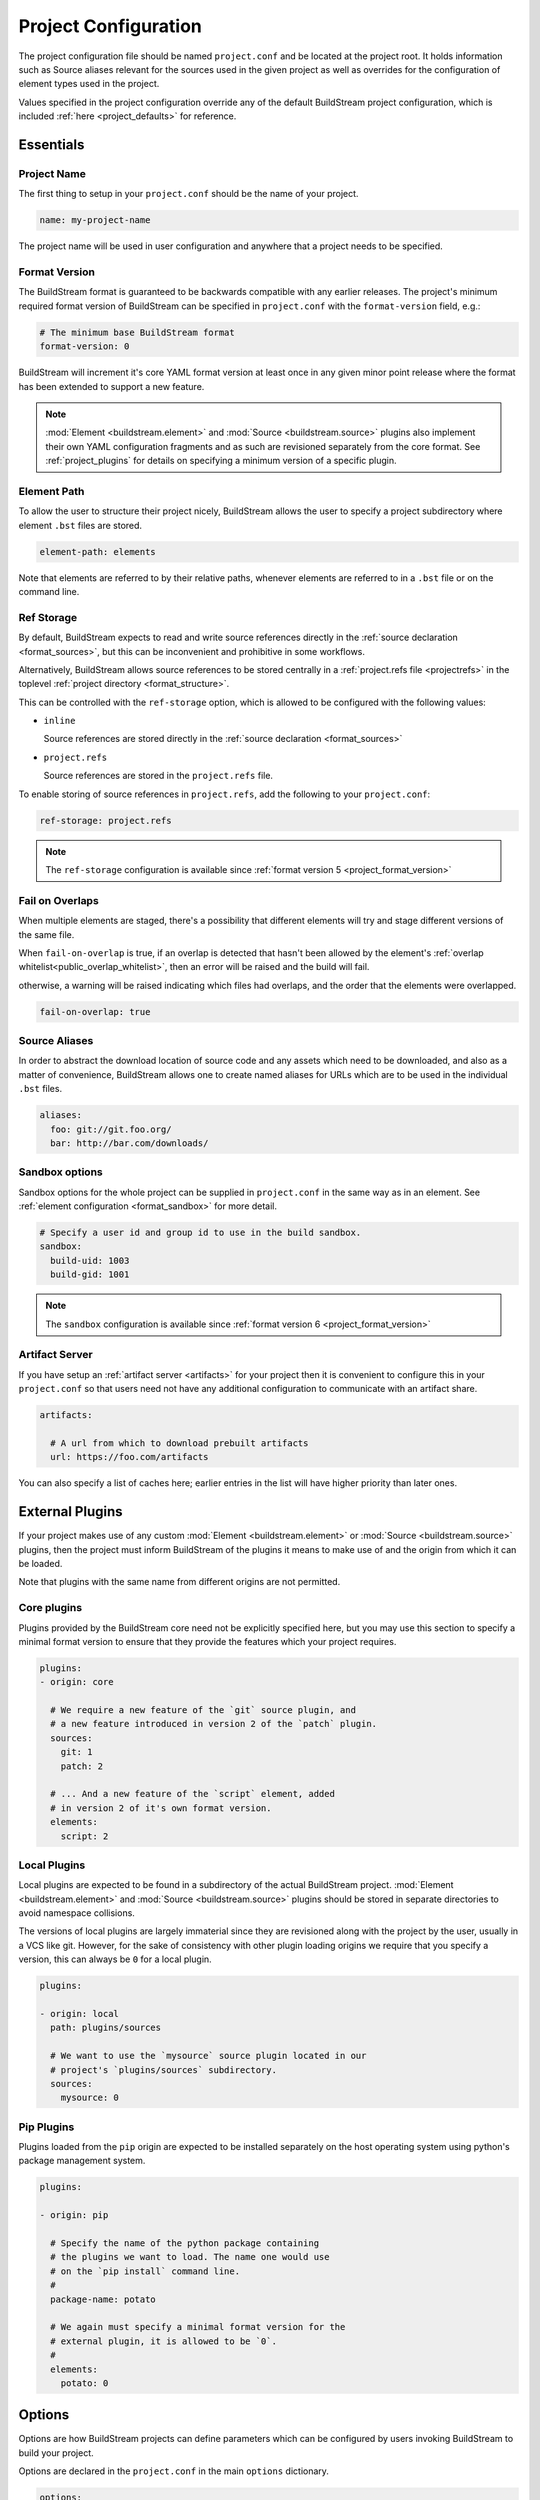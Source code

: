 
.. _projectconf:


Project Configuration
=====================
The project configuration file should be named ``project.conf`` and
be located at the project root. It holds information such as Source
aliases relevant for the sources used in the given project as well as
overrides for the configuration of element types used in the project.

Values specified in the project configuration override any of the
default BuildStream project configuration, which is included
:ref:`here <project_defaults>` for reference.


.. _project_essentials:

Essentials
----------


.. _project_format_name:

Project Name
~~~~~~~~~~~~
The first thing to setup in your ``project.conf`` should be the name
of your project.

.. code:: yaml

   name: my-project-name

The project name will be used in user configuration and anywhere
that a project needs to be specified.


.. _project_format_version:

Format Version
~~~~~~~~~~~~~~
The BuildStream format is guaranteed to be backwards compatible
with any earlier releases. The project's minimum required format
version of BuildStream can be specified in ``project.conf`` with
the ``format-version`` field, e.g.:

.. code:: yaml

  # The minimum base BuildStream format
  format-version: 0

BuildStream will increment it's core YAML format version at least once
in any given minor point release where the format has been extended
to support a new feature.

.. note::

   :mod:`Element <buildstream.element>` and :mod:`Source <buildstream.source>`
   plugins also implement their own YAML configuration fragments and as
   such are revisioned separately from the core format. See :ref:`project_plugins`
   for details on specifying a minimum version of a specific plugin.


Element Path
~~~~~~~~~~~~
To allow the user to structure their project nicely, BuildStream
allows the user to specify a project subdirectory where element
``.bst`` files are stored.

.. code:: yaml

   element-path: elements

Note that elements are referred to by their relative paths, whenever
elements are referred to in a ``.bst`` file or on the command line.


.. _project_format_ref_storage:

Ref Storage
~~~~~~~~~~~
By default, BuildStream expects to read and write source references
directly in the :ref:`source declaration <format_sources>`, but this
can be inconvenient and prohibitive in some workflows.

Alternatively, BuildStream allows source references to be stored
centrally in a :ref:`project.refs file <projectrefs>` in the toplevel
:ref:`project directory <format_structure>`.

This can be controlled with the ``ref-storage`` option, which is
allowed to be configured with the following values:

* ``inline``

  Source references are stored directly in the
  :ref:`source declaration <format_sources>`

* ``project.refs``

  Source references are stored in the ``project.refs`` file.

To enable storing of source references in ``project.refs``, add the
following to your ``project.conf``:

.. code:: yaml

  ref-storage: project.refs

.. note::

   The ``ref-storage`` configuration is available since :ref:`format version 5 <project_format_version>`


Fail on Overlaps
~~~~~~~~~~~~~~~~
When multiple elements are staged, there's a possibility that different
elements will try and stage different versions of the same file.

When ``fail-on-overlap`` is true, if an overlap is detected
that hasn't been allowed by the element's
:ref:`overlap whitelist<public_overlap_whitelist>`,
then an error will be raised and the build will fail.

otherwise, a warning will be raised indicating which files had overlaps,
and the order that the elements were overlapped.

.. code:: yaml

  fail-on-overlap: true


Source Aliases
~~~~~~~~~~~~~~
In order to abstract the download location of source code and
any assets which need to be downloaded, and also as a matter of
convenience, BuildStream allows one to create named aliases for
URLs which are to be used in the individual ``.bst`` files.

.. code:: yaml

   aliases:
     foo: git://git.foo.org/
     bar: http://bar.com/downloads/


Sandbox options
~~~~~~~~~~~~~~~
Sandbox options for the whole project can be supplied in
``project.conf`` in the same way as in an element. See :ref:`element configuration <format_sandbox>`
for more detail.

.. code:: yaml

   # Specify a user id and group id to use in the build sandbox.
   sandbox:
     build-uid: 1003
     build-gid: 1001

.. note::

   The ``sandbox`` configuration is available since :ref:`format version 6 <project_format_version>`


.. _project_essentials_artifacts:

Artifact Server
~~~~~~~~~~~~~~~
If you have setup an :ref:`artifact server <artifacts>` for your
project then it is convenient to configure this in your ``project.conf``
so that users need not have any additional configuration to communicate
with an artifact share.

.. code:: yaml

  artifacts:

    # A url from which to download prebuilt artifacts
    url: https://foo.com/artifacts

You can also specify a list of caches here; earlier entries in the list
will have higher priority than later ones.


.. _project_plugins:

External Plugins
----------------
If your project makes use of any custom :mod:`Element <buildstream.element>` or
:mod:`Source <buildstream.source>` plugins, then the project must inform BuildStream
of the plugins it means to make use of and the origin from which it can be loaded.

Note that plugins with the same name from different origins are not permitted.


Core plugins
~~~~~~~~~~~~
Plugins provided by the BuildStream core need not be explicitly specified
here, but you may use this section to specify a minimal format version
to ensure that they provide the features which your project requires.

.. code:: yaml

   plugins:
   - origin: core

     # We require a new feature of the `git` source plugin, and
     # a new feature introduced in version 2 of the `patch` plugin.
     sources:
       git: 1
       patch: 2

     # ... And a new feature of the `script` element, added
     # in version 2 of it's own format version.
     elements:
       script: 2


Local Plugins
~~~~~~~~~~~~~
Local plugins are expected to be found in a subdirectory of the actual
BuildStream project. :mod:`Element <buildstream.element>` and
:mod:`Source <buildstream.source>` plugins should be stored in separate
directories to avoid namespace collisions.

The versions of local plugins are largely immaterial since they are
revisioned along with the project by the user, usually in a VCS like git.
However, for the sake of consistency with other plugin loading origins
we require that you specify a version, this can always be ``0`` for a local
plugin.


.. code:: yaml

   plugins:

   - origin: local
     path: plugins/sources

     # We want to use the `mysource` source plugin located in our
     # project's `plugins/sources` subdirectory.
     sources:
       mysource: 0


Pip Plugins
~~~~~~~~~~~
Plugins loaded from the ``pip`` origin are expected to be installed
separately on the host operating system using python's package management
system.

.. code:: yaml

   plugins:

   - origin: pip

     # Specify the name of the python package containing
     # the plugins we want to load. The name one would use
     # on the `pip install` command line.
     #
     package-name: potato

     # We again must specify a minimal format version for the
     # external plugin, it is allowed to be `0`.
     #
     elements:
       potato: 0


.. _project_options:

Options
-------
Options are how BuildStream projects can define parameters which
can be configured by users invoking BuildStream to build your project.

Options are declared in the ``project.conf`` in the main ``options``
dictionary.

.. code:: yaml

   options:
     debug:
       type: bool
       description: Whether to enable debugging
       default: False

Users can configure those options when invoking BuildStream with the
``--option`` argument::

    $ bst --option debug True ...


Common Properties
~~~~~~~~~~~~~~~~~
All option types accept the following common attributes

* ``type``

  Indicates the type of option to declare

* ``description``

  A description of the meaning of the option

* ``variable``

  Optionally indicate a :ref:`variable <format_variables>` name to
  export the option to. A string form of the selected option will
  be used to set the exported value.

  If used, this value will override any existing value for the
  variable declared in ``project.conf``, and will be overridden in
  the regular :ref:`composition order <format_composition>`.


Boolean
~~~~~~~
The ``bool`` option type allows specifying boolean values which
can be cased in conditional expressions.


**Declaring**

.. code:: yaml

   options:
     debug:
       type: bool
       description: Whether to enable debugging
       default: False


**Evaluating**

Boolean options can be tested in expressions with equality tests:

.. code:: yaml

   variables:
     enable-debug: False
     (?):
     - debug == True:
         enable-debug: True

Or simply treated as truthy values:

.. code:: yaml

   variables:
     enable-debug: False
     (?):
     - debug:
         enable-debug: True


**Exporting**

When exporting boolean options as variables, a ``True`` option value
will be exported as ``1`` and a ``False`` option as ``0``


Enumeration
~~~~~~~~~~~
The ``enum`` option type allows specifying a string value
with a restricted set of possible values.


**Declaring**

.. code:: yaml

   options:
     loglevel:
       type: enum
       description: The logging level
       values:
       - debug
       - info
       - warning
       default: info


**Evaluating**

Enumeration options must be tested as strings in conditional
expressions:

.. code:: yaml

   variables:
     enable-debug: False
     (?):
     - loglevel == "debug":
         enable-debug: True


**Exporting**

When exporting enumeration options as variables, the value is
exported as a variable directly, as it is a simple string.


Flags
~~~~~
The ``flags`` option type allows specifying a list of string
values with a restricted set of possible values.

In contrast with the ``enum`` option type, the *default* value
need not be specified and will default to an empty set.


**Declaring**

.. code:: yaml

   options:
     logmask:
       type: flags
       description: The logging mask
       values:
       - debug
       - info
       - warning
       default:
       - info


**Evaluating**

Options of type ``flags`` can be tested in conditional expressions using
a pythonic *in* syntax to test if an element is present in a set:

.. code:: yaml

   variables:
     enable-debug: False
     (?):
     - ("debug" in logmask):
         enable-debug: True


**Exporting**

When exporting flags options as variables, the value is
exported as a comma separated list of selected value strings.


Architecture
~~~~~~~~~~~~
The ``arch`` option type is special enumeration option which
defaults to the result of `uname -m`, and does not support
assigning any default in the project configuration.

.. code:: yaml

   options:
     machine_arch:
       type: arch
       description: The machine architecture
       values:
       - arm
       - aarch64
       - i386
       - x86_64


Architecture options can be tested with the same expressions
as other Enumeration options.


Element Mask
~~~~~~~~~~~~
The ``element-mask`` option type is a special Flags option
which automatically allows only element names as values.

.. code:: yaml

   options:
     debug_elements:
       type: element-mask
       description: The elements to build in debug mode

This can be convenient for automatically declaring an option
which might apply to any element, and can be tested with the
same syntax as other Flag options.


.. code:: yaml

   variables:
     enable-debug: False
     (?):
     - ("element.bst" in debug_elements):
         enable-debug: True



.. _project_defaults:

Element Default Configuration
-----------------------------
The ``project.conf`` plays a role in defining elements by
providing default values and also by overriding values declared
by plugins on a plugin wide basis.

See the :ref:`composition <format_composition>` documentation for
more detail on how elements are composed.


.. _project_defaults_variables:

Variables
~~~~~~~~~
The defaults for :ref:`Variables <format_variables>` used in your
project is defined here.

.. code:: yaml

   variables:
     prefix: "/usr"


.. _project_defaults_environment:

Environment
~~~~~~~~~~~
The defaults environment for the build sandbox is defined here.

.. code:: yaml

   environment:
     PATH: /usr/bin:/bin:/usr/sbin:/sbin

Additionally, the special ``environment-nocache`` list which specifies
which environment variables do not effect build output, and are thus
not considered in the calculation of artifact keys can be defined here.

.. code:: yaml

   environment-nocache:
   - MAXJOBS

Note that the ``environment-nocache`` list only exists so that we can
control parameters such as ``make -j ${MAXJOBS}``, allowing us to control
the number of jobs for a given build without effecting the resulting
cache key.


Split Rules
~~~~~~~~~~~
The project wide :ref:`split rules <public_split_rules>` defaults can
be specified here.

.. code:: yaml

   split-rules:
     devel:
     - |
       %{includedir}
     - |
       %{includedir}/**
     - |
       %{libdir}/lib*.a
     - |
       %{libdir}/lib*.la


.. _project_overrides:

Overriding Plugin Defaults
--------------------------
Base attributes declared by element and source plugins can be overridden
on a project wide basis. This section explains how to make project wide
statements which augment the configuration of an element or source plugin.


.. _project_element_overrides:

Element Overrides
~~~~~~~~~~~~~~~~~
The elements dictionary can be used to override variables, environments
or plugin specific configuration data as shown below.


.. code:: yaml

   elements:

     # Override default values for all autotools elements
     autotools:

       variables:
         bindir: "%{prefix}/bin"

       config:
         configure-commands: ...

       environment:
         PKG_CONFIG_PATH=%{libdir}/pkgconfig


.. _project_source_overrides:

Source Overrides
~~~~~~~~~~~~~~~~
The sources dictionary can be used to override source plugin
specific configuration data as shown below.


.. code:: yaml

   sources:

     # Override default values for all git sources
     git:

       config:
         checkout-submodules: False

.. note::

   The ``sources`` override is available since :ref:`format version 1 <project_format_version>`


.. _project_shell:

Customizing the shell
---------------------
Since BuildStream cannot know intimate details about your host or about
the nature of the runtime and software that you are building, the shell
environment for debugging and testing applications may need some help.

The ``shell`` section allows some customization of the shell environment.

.. note::

   The ``shell`` section is available since :ref:`format version 1 <project_format_version>`


Interactive Shell Command
~~~~~~~~~~~~~~~~~~~~~~~~~
By default, BuildStream will use ``sh -i`` when running an interactive
shell, unless a specific command is given to the ``bst shell`` command.

BuildStream will automatically set a convenient prompt via the ``PS1``
environment variable for interactive shells; which might be overwritten
depending on the shell you use in your runtime.

If you are using ``bash``, we recommend the following configuration to
ensure that the customized prompt is not overwritten:

.. code:: yaml

   shell:

     # Specify the command to run by default for interactive shells
     command: [ 'bash', '--noprofile', '--norc', '-i' ]


Environment Assignments
~~~~~~~~~~~~~~~~~~~~~~~
In order to cooperate with your host environment, a debugging shell
sometimes needs to be configured with some extra knowledge inheriting
from your host environment.

This can be achieved by setting up the shell ``environment`` configuration,
which is expressed as a dictionary very similar to the
:ref:`default environment <project_defaults_environment>`, except that it
supports host side environment variable expansion in values.

.. note::

   The ``environment`` configuration is available since :ref:`format version 4 <project_format_version>`

For example, to share your host ``DISPLAY`` and ``DBUS_SESSION_BUS_ADDRESS``
environments with debugging shells for your project, specify the following:

.. code:: yaml

   shell:

     # Share some environment variables from the host environment
     environment:
       DISPLAY: '$DISPLAY'
       DBUS_SESSION_BUS_ADDRESS: '$DBUS_SESSION_BUS_ADDRESS'

Or, a more complex example is how one might share the host pulseaudio
server with a ``bst shell`` environment:

.. code:: yaml

   shell:

     # Set some environment variables explicitly
     environment:
       PULSE_SERVER: 'unix:${XDG_RUNTIME_DIR}/pulse/native'


Host Files
~~~~~~~~~~
It can be useful to share some files on the host with a shell so that
it can integrate better with the host environment.

The ``host-files`` configuration allows one to specify files and
directories on the host to be bind mounted into the sandbox.

.. note::

   The ``host-files`` configuration is available since :ref:`format version 4 <project_format_version>`

.. warning::

   One should never mount directories where one expects to
   find data and files which belong to the user, such as ``/home``
   on POSIX platforms.

   This is because the unsuspecting user may corrupt their own
   files accidentally as a result. Instead users can use the
   ``--mount`` option of ``bst shell`` to mount data into the shell.


The ``host-files`` configuration is an ordered list of *mount specifications*.

Members of the list can be *fully specified* as a dictionary, or a simple
string can be used if only the defaults are required.

The fully specified dictionary has the following members:

* ``path``

  The path inside the sandbox. This is the only mandatory
  member of the mount specification.

* ``host_path``

  The host path to mount at ``path`` in the sandbox. This
  will default to ``path`` if left unspecified.

* ``optional``

  Whether the mount should be considered optional. This
  is ``False`` by default.


Here is an example of a *fully specified mount specification*:

.. code:: yaml

   shell:

     # Mount an arbitrary resolv.conf from the host to
     # /etc/resolv.conf in the sandbox, and avoid any
     # warnings if the host resolv.conf doesnt exist.
     host-files:
     - host_path: '/usr/local/work/etc/resolv.conf'
       path: '/etc/resolv.conf'
       optional: True

Here is an example of using *shorthand mount specifications*:

.. code:: yaml

   shell:

     # Specify a list of files to mount in the sandbox
     # directory from the host.
     #
     # If these do not exist on the host, a warning will
     # be issued but the shell will still be launched.
     host-files:
     - '/etc/passwd'
     - '/etc/group'
     - '/etc/resolv.conf'

Host side environment variable expansion is also supported:

.. code:: yaml

   shell:

     # Mount a host side pulseaudio server socket into
     # the shell environment at the same location.
     host-files:
     - '${XDG_RUNTIME_DIR}/pulse/native'


.. _project_builtin_defaults:

Builtin Defaults
----------------
BuildStream defines some default values for convenience, the default
values overridden by your project's ``project.conf`` are presented here:

  .. literalinclude:: ../../buildstream/data/projectconfig.yaml
     :language: yaml
